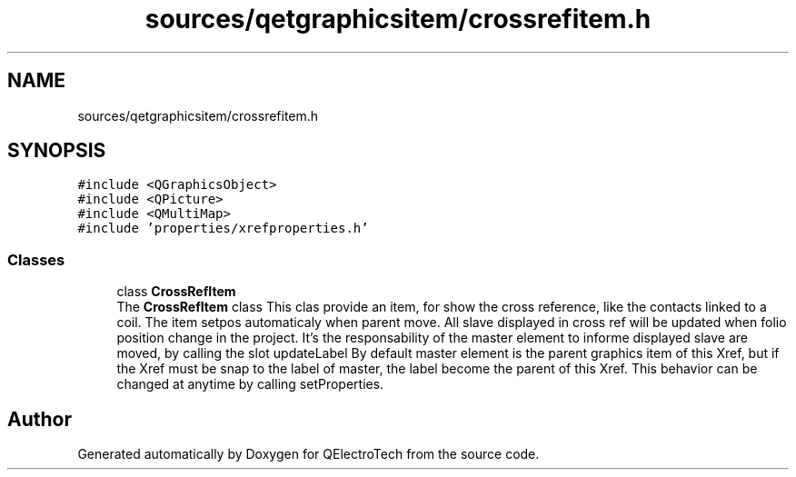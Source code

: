 .TH "sources/qetgraphicsitem/crossrefitem.h" 3 "Thu Aug 27 2020" "Version 0.8-dev" "QElectroTech" \" -*- nroff -*-
.ad l
.nh
.SH NAME
sources/qetgraphicsitem/crossrefitem.h
.SH SYNOPSIS
.br
.PP
\fC#include <QGraphicsObject>\fP
.br
\fC#include <QPicture>\fP
.br
\fC#include <QMultiMap>\fP
.br
\fC#include 'properties/xrefproperties\&.h'\fP
.br

.SS "Classes"

.in +1c
.ti -1c
.RI "class \fBCrossRefItem\fP"
.br
.RI "The \fBCrossRefItem\fP class This clas provide an item, for show the cross reference, like the contacts linked to a coil\&. The item setpos automaticaly when parent move\&. All slave displayed in cross ref will be updated when folio position change in the project\&. It's the responsability of the master element to informe displayed slave are moved, by calling the slot updateLabel By default master element is the parent graphics item of this Xref, but if the Xref must be snap to the label of master, the label become the parent of this Xref\&. This behavior can be changed at anytime by calling setProperties\&. "
.in -1c
.SH "Author"
.PP 
Generated automatically by Doxygen for QElectroTech from the source code\&.
